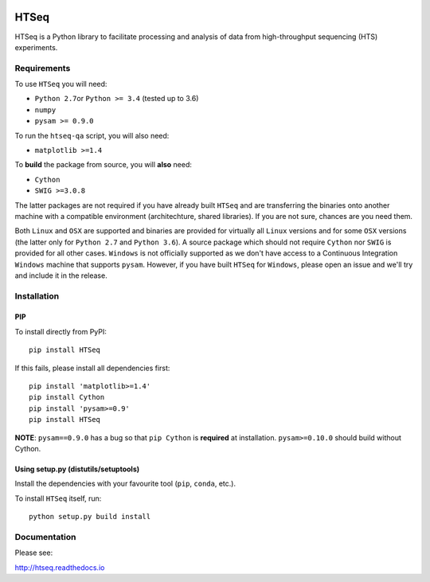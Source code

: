 |Build Status| |Documentation Status|

HTSeq
=====

HTSeq is a Python library to facilitate processing and analysis of data
from high-throughput sequencing (HTS) experiments.

Requirements
~~~~~~~~~~~~

To use ``HTSeq`` you will need:

-  ``Python 2.7``\ or ``Python >= 3.4`` (tested up to 3.6)
-  ``numpy``
-  ``pysam >= 0.9.0``

To run the ``htseq-qa`` script, you will also need:

-  ``matplotlib >=1.4``

To **build** the package from source, you will **also** need:

-  ``Cython``
-  ``SWIG >=3.0.8``

The latter packages are not required if you have already built ``HTSeq``
and are transferring the binaries onto another machine with a compatible
environment (architechture, shared libraries). If you are not sure,
chances are you need them.

Both ``Linux`` and ``OSX`` are supported and binaries are provided for virtually
all ``Linux`` versions and for some ``OSX`` versions (the latter only for ``Python 2.7``
and ``Python 3.6``). A source package which should not require ``Cython`` nor ``SWIG``
is provided for all other cases. ``Windows`` is not officially supported as we don't
have access to a Continuous Integration ``Windows`` machine that supports ``pysam``.
However, if you have built ``HTSeq`` for ``Windows``, please open an issue and we'll
try and include it in the release.

Installation
~~~~~~~~~~~~

PIP
^^^

To install directly from PyPI:

.. raw:: html

   <div class="highlight highlight-source-shell">

::

    pip install HTSeq

.. raw:: html

   </div>

If this fails, please install all dependencies first:

.. raw:: html

   <div class="highlight highlight-source-shell">

::

    pip install 'matplotlib>=1.4'
    pip install Cython
    pip install 'pysam>=0.9'
    pip install HTSeq

.. raw:: html

   </div>

**NOTE**: ``pysam==0.9.0`` has a bug so that ``pip Cython`` is
**required** at installation. ``pysam>=0.10.0`` should build without
Cython.

Using setup.py (distutils/setuptools)
^^^^^^^^^^^^^^^^^^^^^^^^^^^^^^^^^^^^^

Install the dependencies with your favourite tool (``pip``, ``conda``,
etc.).

To install ``HTSeq`` itself, run:

.. raw:: html

   <div class="highlight highlight-source-shell">

::

    python setup.py build install

.. raw:: html

   </div>

Documentation
~~~~~~~~~~~~~

Please see:

http://htseq.readthedocs.io

.. |Build Status| image:: https://camo.githubusercontent.com/12452733a10aadd3dfd477d0497f2f4a32935be3/68747470733a2f2f7472617669732d63692e6f72672f73696d6f6e2d616e646572732f68747365712e7376673f6272616e63683d6d6173746572
   :target: https://travis-ci.org/simon-anders/htseq
.. |Documentation Status| image:: https://camo.githubusercontent.com/d3d354c898588bb4b62f559a3a30fa6b6364dfc3/68747470733a2f2f72656164746865646f63732e6f72672f70726f6a656374732f68747365712f62616467652f3f76657273696f6e3d6d6173746572
   :target: http://htseq.readthedocs.io
